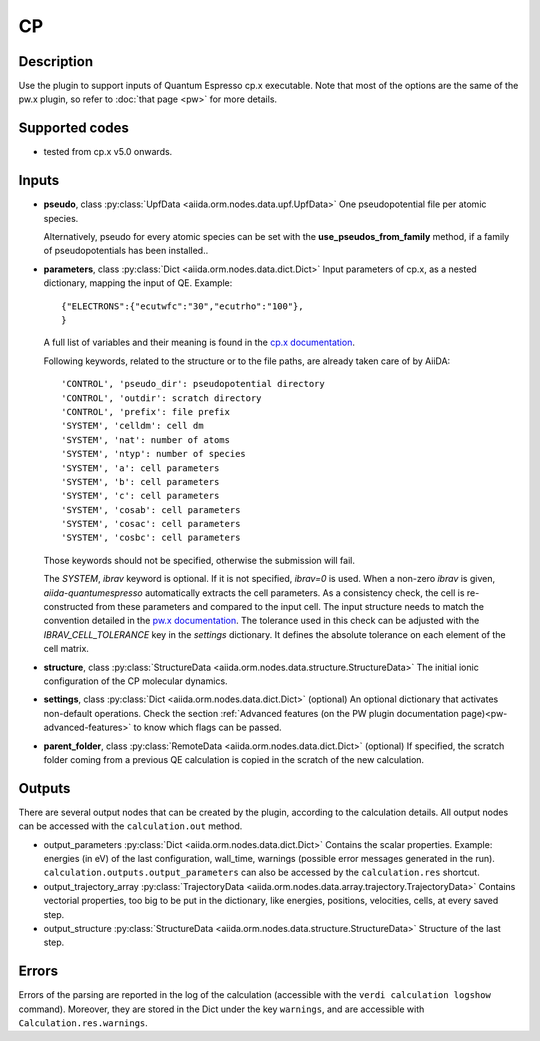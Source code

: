 CP
++

Description
-----------
Use the plugin to support inputs of Quantum Espresso cp.x executable.
Note that most of the options are the same of the pw.x plugin, so refer to
:doc:`that page <pw>` for more details.

Supported codes
---------------
* tested from cp.x v5.0 onwards.

Inputs
------
* **pseudo**, class :py:class:`UpfData <aiida.orm.nodes.data.upf.UpfData>`
  One pseudopotential file per atomic species.

  Alternatively, pseudo for every atomic species can be set with the **use_pseudos_from_family**
  method, if a family of pseudopotentials has been installed..

* **parameters**, class :py:class:`Dict <aiida.orm.nodes.data.dict.Dict>`
  Input parameters of cp.x, as a nested dictionary, mapping the input of QE.
  Example::

      {"ELECTRONS":{"ecutwfc":"30","ecutrho":"100"},
      }

  A full list of variables and their meaning is found in the `cp.x documentation`_.

  .. _cp.x documentation: http://www.quantum-espresso.org/wp-content/uploads/Doc/INPUT_CP.html

  Following keywords, related to the structure or to the file paths, are already taken care of by AiiDA::

      'CONTROL', 'pseudo_dir': pseudopotential directory
      'CONTROL', 'outdir': scratch directory
      'CONTROL', 'prefix': file prefix
      'SYSTEM', 'celldm': cell dm
      'SYSTEM', 'nat': number of atoms
      'SYSTEM', 'ntyp': number of species
      'SYSTEM', 'a': cell parameters
      'SYSTEM', 'b': cell parameters
      'SYSTEM', 'c': cell parameters
      'SYSTEM', 'cosab': cell parameters
      'SYSTEM', 'cosac': cell parameters
      'SYSTEM', 'cosbc': cell parameters

  Those keywords should not be specified, otherwise the submission will fail.

  The `SYSTEM`, `ibrav` keyword is optional. If it is not specified, `ibrav=0` is used. When a non-zero `ibrav` is given, `aiida-quantumespresso` automatically extracts the cell parameters. As a consistency check, the cell is re-constructed from these parameters and compared to the input cell. The input structure needs to match the convention detailed in the `pw.x documentation <https://www.quantum-espresso.org/Doc/INPUT_PW.html#idm199>`_. The tolerance used in this check can be adjusted with the `IBRAV_CELL_TOLERANCE` key in the `settings` dictionary. It defines the absolute tolerance on each element of the cell matrix.

* **structure**, class :py:class:`StructureData <aiida.orm.nodes.data.structure.StructureData>`
  The initial ionic configuration of the CP molecular dynamics.
* **settings**, class :py:class:`Dict <aiida.orm.nodes.data.dict.Dict>` (optional)
  An optional dictionary that activates non-default operations. Check the section
  :ref:`Advanced features (on the PW plugin documentation page)<pw-advanced-features>`
  to know which flags can be passed.

* **parent_folder**, class :py:class:`RemoteData <aiida.orm.nodes.data.dict.Dict>` (optional)
  If specified, the scratch folder coming from a previous QE calculation is
  copied in the scratch of the new calculation.

Outputs
-------
There are several output nodes that can be created by the plugin, according to the calculation details.
All output nodes can be accessed with the ``calculation.out`` method.

* output_parameters :py:class:`Dict <aiida.orm.nodes.data.dict.Dict>`
  Contains the scalar properties. Example: energies (in eV) of the last configuration,
  wall_time, warnings (possible error messages generated in the run).
  ``calculation.outputs.output_parameters`` can also be accessed by the ``calculation.res`` shortcut.
* output_trajectory_array :py:class:`TrajectoryData <aiida.orm.nodes.data.array.trajectory.TrajectoryData>`
  Contains vectorial properties, too big to be put in the dictionary, like
  energies, positions, velocities, cells, at every saved step.
* output_structure :py:class:`StructureData <aiida.orm.nodes.data.structure.StructureData>`
  Structure of the last step.

Errors
------
Errors of the parsing are reported in the log of the calculation (accessible
with the ``verdi calculation logshow`` command).
Moreover, they are stored in the Dict under the key ``warnings``, and are
accessible with ``Calculation.res.warnings``.

